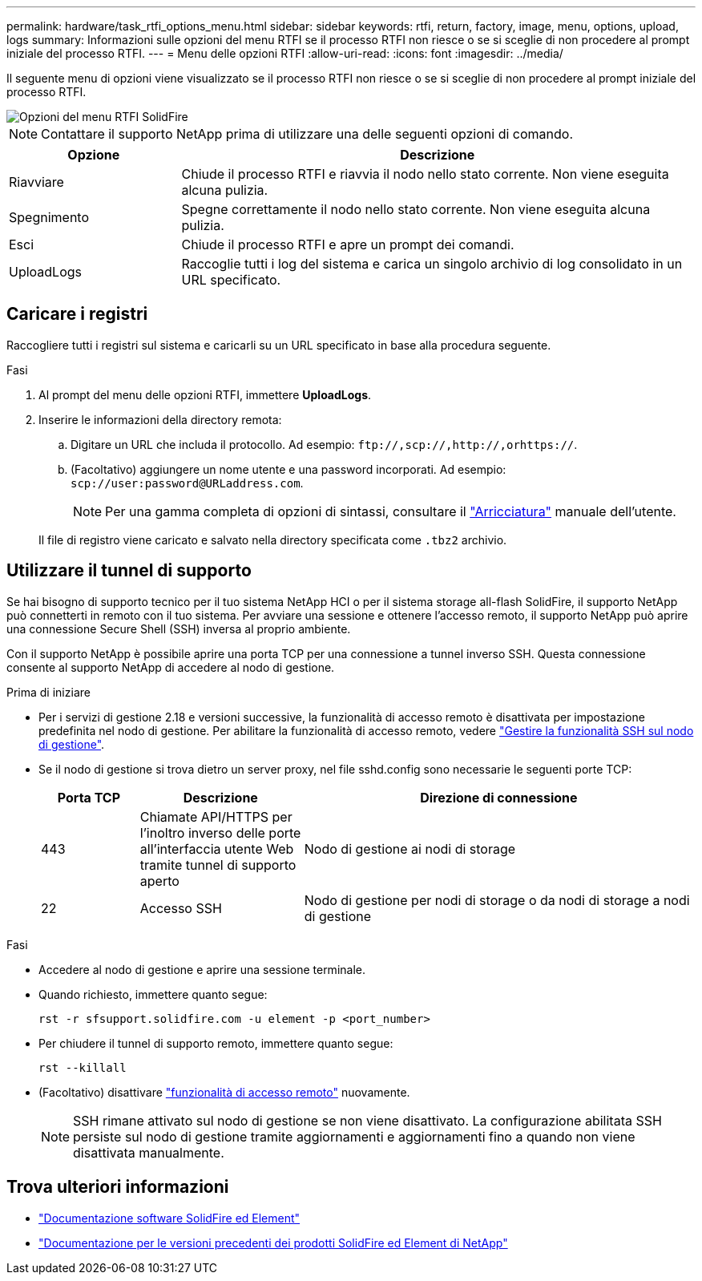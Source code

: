 ---
permalink: hardware/task_rtfi_options_menu.html 
sidebar: sidebar 
keywords: rtfi, return, factory, image, menu, options, upload, logs 
summary: Informazioni sulle opzioni del menu RTFI se il processo RTFI non riesce o se si sceglie di non procedere al prompt iniziale del processo RTFI. 
---
= Menu delle opzioni RTFI
:allow-uri-read: 
:icons: font
:imagesdir: ../media/


[role="lead"]
Il seguente menu di opzioni viene visualizzato se il processo RTFI non riesce o se si sceglie di non procedere al prompt iniziale del processo RTFI.

image::../media/rtfi_menu_options.PNG[Opzioni del menu RTFI SolidFire]


NOTE: Contattare il supporto NetApp prima di utilizzare una delle seguenti opzioni di comando.

[cols="25,75"]
|===
| Opzione | Descrizione 


| Riavviare | Chiude il processo RTFI e riavvia il nodo nello stato corrente. Non viene eseguita alcuna pulizia. 


| Spegnimento | Spegne correttamente il nodo nello stato corrente. Non viene eseguita alcuna pulizia. 


| Esci | Chiude il processo RTFI e apre un prompt dei comandi. 


| UploadLogs | Raccoglie tutti i log del sistema e carica un singolo archivio di log consolidato in un URL specificato. 
|===


== Caricare i registri

Raccogliere tutti i registri sul sistema e caricarli su un URL specificato in base alla procedura seguente.

.Fasi
. Al prompt del menu delle opzioni RTFI, immettere *UploadLogs*.
. Inserire le informazioni della directory remota:
+
.. Digitare un URL che includa il protocollo. Ad esempio: `\ftp://,scp://,http://,orhttps://`.
.. (Facoltativo) aggiungere un nome utente e una password incorporati. Ad esempio: `scp://user:password@URLaddress.com`.
+

NOTE: Per una gamma completa di opzioni di sintassi, consultare il https://curl.se/docs/manpage.html["Arricciatura"^] manuale dell'utente.

+
Il file di registro viene caricato e salvato nella directory specificata come `.tbz2` archivio.







== Utilizzare il tunnel di supporto

Se hai bisogno di supporto tecnico per il tuo sistema NetApp HCI o per il sistema storage all-flash SolidFire, il supporto NetApp può connetterti in remoto con il tuo sistema. Per avviare una sessione e ottenere l'accesso remoto, il supporto NetApp può aprire una connessione Secure Shell (SSH) inversa al proprio ambiente.

Con il supporto NetApp è possibile aprire una porta TCP per una connessione a tunnel inverso SSH. Questa connessione consente al supporto NetApp di accedere al nodo di gestione.

.Prima di iniziare
* Per i servizi di gestione 2.18 e versioni successive, la funzionalità di accesso remoto è disattivata per impostazione predefinita nel nodo di gestione. Per abilitare la funzionalità di accesso remoto, vedere https://docs.netapp.com/us-en/element-software/mnode/task_mnode_ssh_management.html["Gestire la funzionalità SSH sul nodo di gestione"].
* Se il nodo di gestione si trova dietro un server proxy, nel file sshd.config sono necessarie le seguenti porte TCP:
+
[cols="15,25,60"]
|===
| Porta TCP | Descrizione | Direzione di connessione 


| 443 | Chiamate API/HTTPS per l'inoltro inverso delle porte all'interfaccia utente Web tramite tunnel di supporto aperto | Nodo di gestione ai nodi di storage 


| 22 | Accesso SSH | Nodo di gestione per nodi di storage o da nodi di storage a nodi di gestione 
|===


.Fasi
* Accedere al nodo di gestione e aprire una sessione terminale.
* Quando richiesto, immettere quanto segue:
+
`rst -r  sfsupport.solidfire.com -u element -p <port_number>`

* Per chiudere il tunnel di supporto remoto, immettere quanto segue:
+
`rst --killall`

* (Facoltativo) disattivare https://docs.netapp.com/us-en/element-software/mnode/task_mnode_ssh_management.html["funzionalità di accesso remoto"] nuovamente.
+

NOTE: SSH rimane attivato sul nodo di gestione se non viene disattivato. La configurazione abilitata SSH persiste sul nodo di gestione tramite aggiornamenti e aggiornamenti fino a quando non viene disattivata manualmente.





== Trova ulteriori informazioni

* https://docs.netapp.com/us-en/element-software/index.html["Documentazione software SolidFire ed Element"]
* https://docs.netapp.com/sfe-122/topic/com.netapp.ndc.sfe-vers/GUID-B1944B0E-B335-4E0B-B9F1-E960BF32AE56.html["Documentazione per le versioni precedenti dei prodotti SolidFire ed Element di NetApp"^]

